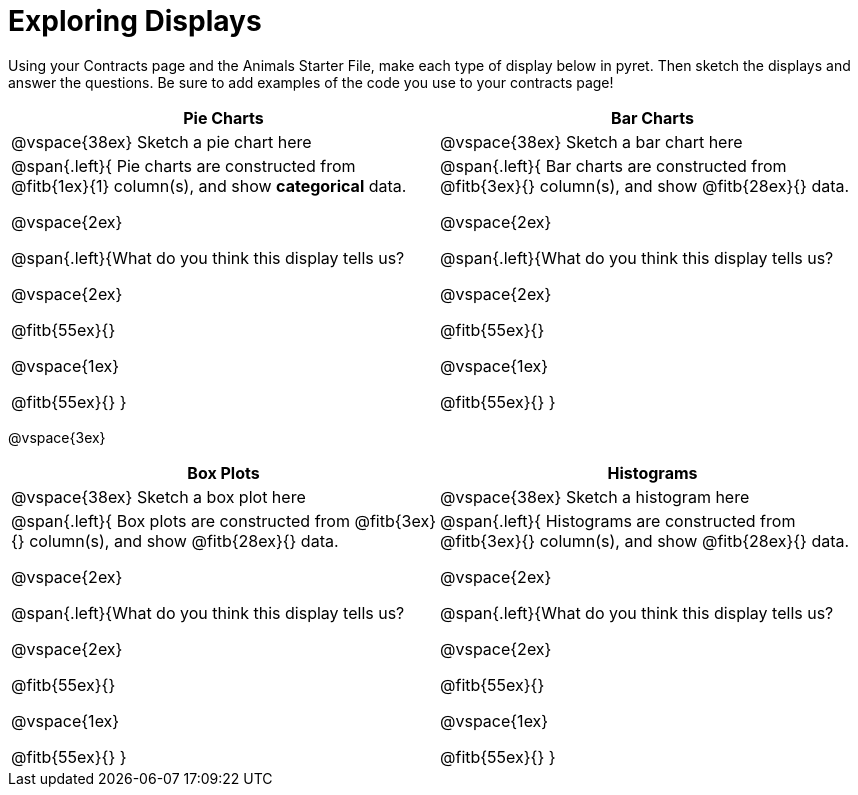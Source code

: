 = Exploring Displays

Using your Contracts page and the Animals Starter File, make each type of display below in pyret. Then sketch the displays and answer the questions. Be sure to add examples of the code you use to your contracts page!

[cols="^1a,^1a",stripes="none",options="header"]
|===
| Pie Charts | Bar Charts
| @vspace{38ex} Sketch a pie chart here | @vspace{38ex} Sketch a bar chart here
| 
--
@span{.left}{
Pie charts are constructed from @fitb{1ex}{1} column(s), and show *categorical* data.

@vspace{2ex}

@span{.left}{What do you think this display tells us?

@vspace{2ex}

@fitb{55ex}{}

@vspace{1ex}

@fitb{55ex}{}
}
--

| 
--
@span{.left}{
Bar charts are constructed from @fitb{3ex}{} column(s), and show @fitb{28ex}{} data.

@vspace{2ex}

@span{.left}{What do you think this display tells us?

@vspace{2ex}

@fitb{55ex}{}

@vspace{1ex}

@fitb{55ex}{}
}
--
|===

@vspace{3ex}

[cols="^1a,^1a",stripes="none",options="header"]
|===
| Box Plots | Histograms
| @vspace{38ex} Sketch a box plot here | @vspace{38ex} Sketch a histogram here
| 
--
@span{.left}{
Box plots are constructed from @fitb{3ex}{} column(s), and show @fitb{28ex}{} data.

@vspace{2ex}

@span{.left}{What do you think this display tells us?

@vspace{2ex}

@fitb{55ex}{}

@vspace{1ex}

@fitb{55ex}{}
}
--

| 
--
@span{.left}{
Histograms are constructed from @fitb{3ex}{} column(s), and show @fitb{28ex}{} data.

@vspace{2ex}

@span{.left}{What do you think this display tells us?

@vspace{2ex}

@fitb{55ex}{}

@vspace{1ex}

@fitb{55ex}{}
}
--
|===
